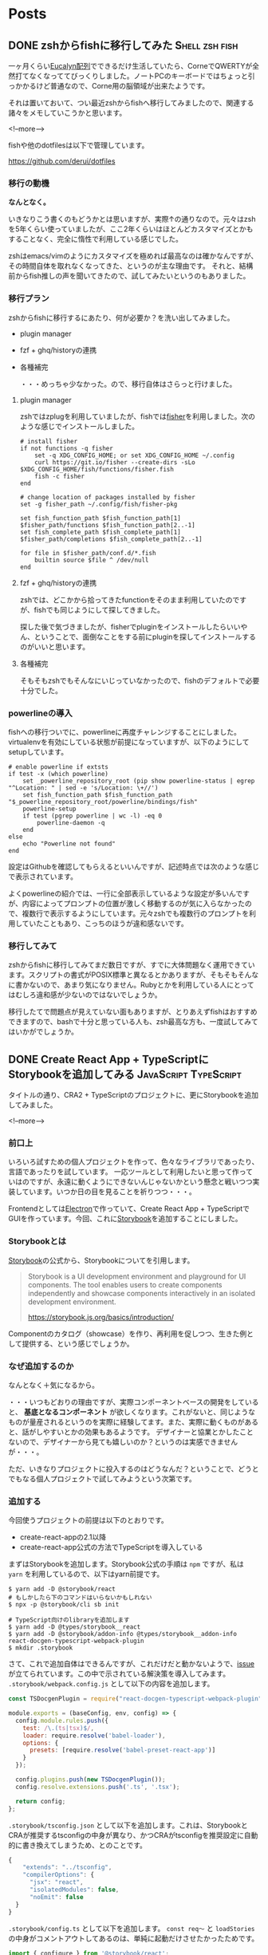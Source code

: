 #+STARTUP: content logdone inlneimages

#+HUGO_BASE_DIR: ../../../
#+HUGO_AUTO_SET_LASTMOD: t

* Posts
:PROPERTIES:
:EXPORT_HUGO_SECTION: post/2019/02
:END:

** DONE zshからfishに移行してみた                            :Shell:zsh:fish:
   CLOSED: [2019-02-12 火 22:23]
:PROPERTIES:
:EXPORT_FILE_NAME: zsh_to_fish
:EXPORT_AUTHOR: derui
:END:

一ヶ月くらい[[http://eucalyn.hatenadiary.jp/entry/about-eucalyn-layout][Eucalyn配列]]でできるだけ生活していたら、CorneでQWERTYが全然打てなくなっててびっくりしました。ノートPCのキーボードではちょっと引っかかるけど普通なので、Corne用の脳領域が出来たようです。

それは置いておいて、つい最近zshからfishへ移行してみましたので、関連する諸々をメモしていこうかと思います。

<!--more-->

fishや他のdotfilesは以下で管理しています。

https://github.com/derui/dotfiles

*** 移行の動機

*なんとなく。*

いきなりこう書くのもどうかとは思いますが、実際↑の通りなので。元々はzshを5年くらい使っていましたが、ここ2年くらいはほとんどカスタマイズとかもすることなく、完全に惰性で利用している感じでした。

zshはemacs/vimのようにカスタマイズを極めれば最高なのは確かなんですが、その時間自体を取れなくなってきた、というのが主な理由です。
それと、結構前からfish推しの声を聞いてきたので、試してみたいというのもありました。

*** 移行プラン
    zshからfishに移行するにあたり、何が必要か？を洗い出してみました。

- plugin manager
- fzf + ghq/historyの連携
- 各種補完

  ・・・めっちゃ少なかった。ので、移行自体はさらっと行けました。

**** plugin manager
zshではzplugを利用していましたが、fishでは[[https://github.com/jorgebucaran/fisher][fisher]]を利用しました。次のような感じでインストールしました。

#+begin_src fish
# install fisher
if not functions -q fisher
    set -q XDG_CONFIG_HOME; or set XDG_CONFIG_HOME ~/.config
    curl https://git.io/fisher --create-dirs -sLo $XDG_CONFIG_HOME/fish/functions/fisher.fish
    fish -c fisher
end

# change location of packages installed by fisher
set -g fisher_path ~/.config/fish/fisher-pkg

set fish_function_path $fish_function_path[1] $fisher_path/functions $fish_function_path[2..-1]
set fish_complete_path $fish_complete_path[1] $fisher_path/completions $fish_complete_path[2..-1]

for file in $fisher_path/conf.d/*.fish
    builtin source $file ^ /dev/null
end
#+end_src

**** fzf + ghq/historyの連携
zshでは、どこかから拾ってきたfunctionをそのまま利用していたのですが、fishでも同じようにして探してきました。

探した後で気づきましたが、fisherでpluginをインストールしたらいいやん、ということで、面倒なことをする前にpluginを探してインストールするのがいいと思います。

**** 各種補完
そもそもzshでもそんなにいじっていなかったので、fishのデフォルトで必要十分でした。


*** powerlineの導入
fishへの移行ついでに、powerlineに再度チャレンジすることにしました。virtualenvを有効にしている状態が前提になっていますが、以下のようにしてsetupしています。

#+begin_src fish
# enable powerline if extsts
if test -x (which powerline)
    set _powerline_repository_root (pip show powerline-status | egrep "^Location: " | sed -e 's/Location: \+//')
    set fish_function_path $fish_function_path "$_powerline_repository_root/powerline/bindings/fish"
    powerline-setup
    if test (pgrep powerline | wc -l) -eq 0
        powerline-daemon -q
    end
else
    echo "Powerline not found"
end
#+end_src

設定はGithubを確認してもらえるといいんですが、記述時点では次のような感じで表示されています。

[[file:1549977071.png]]

よくpowerlineの紹介では、一行に全部表示しているような設定が多いんですが、内容によってプロンプトの位置が激しく移動するのが気に入らなかったので、複数行で表示するようにしています。元々zshでも複数行のプロンプトを利用していたこともあり、こっちのほうが違和感ないです。

*** 移行してみて
zshからfishに移行してみてまだ数日ですが、すでに大体問題なく運用できています。スクリプトの書式がPOSIX標準と異なるとかありますが、そもそもそんなに書かないので、あまり気になりません。Rubyとかを利用している人にとってはむしろ違和感が少ないのではないでしょうか。

移行したてで問題点が見えていない面もありますが、とりあえずfishはおすすめできますので、bashで十分と思っている人も、zsh最高な方も、一度試してみてはいかがでしょうか。


** DONE Create React App + TypeScriptにStorybookを追加してみる :JavaScript:TypeScript:
   CLOSED: [2019-02-23 土 11:17]
   :PROPERTIES:
   :EXPORT_FILE_NAME: cra_and_ts_and_storybook
   :EXPORT_AUTHOR: derui
   :END:

タイトルの通り、CRA2 + TypeScriptのプロジェクトに、更にStorybookを追加してみました。

<!--more-->

*** 前口上
    いろいろ試すための個人プロジェクトを作って、色々なライブラリであったり、言語であったりを試しています。
    一応ツールとして利用したいと思って作っていはのですが、永遠に動くようにできないんじゃないかという懸念と戦いつつ実装しています。いつか日の目を見ることを祈りつつ・・・。

    Frontendとしては[[https://electronjs.org/][Electron]]で作っていて、Create React App + TypeScriptでGUIを作っています。今回、これに[[https://storybook.js.org/][Storybook]]を追加することにしました。

*** Storybookとは
    [[https://storybook.js.org/][Storybook]]の公式から、Storybookについてを引用します。

    #+begin_quote
Storybook is a UI development environment and playground for UI components. The tool enables users to create components independently and showcase components interactively in an isolated development environment.

https://storybook.js.org/basics/introduction/
    #+end_quote

    Componentのカタログ（showcase）を作り、再利用を促しつつ、生きた例として提供する、という感じでしょうか。

*** なぜ追加するのか
    なんとなく＋気になるから。

    ・・・いつもどおりの理由ですが、実際コンポーネントベースの開発をしていると、 **基底となるコンポーネント** が欲しくなります。これがないと、同じようなものが量産されるというのを実際に経験してます。また、実際に動くものがあると、話がしやすいとかの効果もあるようです。
    デザイナーと協業とかしたことないので、デザイナーから見ても嬉しいのか？というのは実感できませんが・・・。

    ただ、いきなりプロジェクトに投入するのはどうなんだ？ということで、どうとでもなる個人プロジェクトで試してみようという次第です。

*** 追加する
    今回使うプロジェクトの前提は以下のとおりです。

    - create-react-appの2.1以降
    - create-react-app公式の方法でTypeScriptを導入している

まずはStorybookを追加します。Storybook公式の手順は =npm= ですが、私は =yarn= を利用しているので、以下はyarn前提です。

#+begin_src shell
  $ yarn add -D @storybook/react
  # もしかしたら下のコマンドはいらないかもしれない
  $ npx -p @storybook/cli sb init

  # TypeScript向けのlibraryを追加します
  $ yarn add -D @types/storybook__react
  $ yarn add -D @storybook/addon-info @types/storybook__addon-info react-docgen-typescript-webpack-plugin
  $ mkdir .storybook
#+end_src

さて、これで追加自体はできるんですが、これだけだと動かないようで、[[https://github.com/storybooks/storybook/issues/4739][issue]]が立てられています。この中で示されている解決策を導入してみます。 =.storybook/webpack.config.js= として以下の内容を追加します。

#+begin_src javascript
  const TSDocgenPlugin = require("react-docgen-typescript-webpack-plugin");

  module.exports = (baseConfig, env, config) => {
    config.module.rules.push({
      test: /\.(ts|tsx)$/,
      loader: require.resolve('babel-loader'),
      options: {
        presets: [require.resolve('babel-preset-react-app')]
      }
    });

    config.plugins.push(new TSDocgenPlugin());
    config.resolve.extensions.push('.ts', '.tsx');

    return config;
  };
#+end_src

=.storybook/tsconfig.json= として以下を追加します。これは、StorybookとCRAが推奨するtsconfigの中身が異なり、かつCRAがtsconfigを推奨設定に自動的に書き換えてしまうため、とのことです。

#+begin_src javascript
  {
      "extends": "../tsconfig",
      "compilerOptions": {
        "jsx": "react",
        "isolatedModules": false,
        "noEmit": false
    }
  }
#+end_src

=.storybook/config.ts= として以下を追加します。 =const req〜= と =loadStories= の中身がコメントアウトしてあるのは、単純に起動だけさせたかったためです。

#+begin_src typescript
  import { configure } from '@storybook/react';
  // automatically import all files ending in *.stories.tsx
  const req = require.context('../src/ts/stories', true, /.stories.tsx$/);

  function loadStories() {
    req.keys().forEach(req);
  }

  configure(loadStories, module);
#+end_src


package.jsonにscriptを追加します。

#+begin_src javascript
{
"scripts": {
    "storybook": "start-storybook -p 9001 -c .storybook"
  }
}
#+end_src

*** 動かしてみる
    ここまでの設定をすると、次のコマンドで =http://localhost:9001= にStorybookが立ち上がります。

    #+begin_src shell
      $ yarn storybook
    #+end_src

    まだstoryを一つも書いていないので当然ながらエラーになります。なのでstoryを書いてみます。

*** Storyを書いてみる
    =list-item= というコンポーネントがあるという前提で、次のように書くことが出来ます。

#+begin_src typescript
  import { withInfo } from "@storybook/addon-info";
  import { storiesOf } from "@storybook/react";
  import * as React from "react";

  import ListItem from "../components/ui/list-item/list-item";
  // tslint:disable-next-line
  const styles = require('./list-item.stories.module.scss');

  storiesOf("List Item", module)
    .addDecorator(withInfo)
    .addParameters({ info: { inline: true } })
    .add("with text", () => {
      return <ListItem>Text</ListItem>;
    })
    .add("with other component", () => {
      return (
        <ListItem>
          <span style={{ color: "red" }}>Text in span</span>
        </ListItem>
      );
    })
    .add("with class names", () => {
      return <ListItem classes={[styles.base, styles.padding, styles.border]}>Item</ListItem>;
    })
    .add("with other container", () => {
      return <ListItem container="a">Link is container</ListItem>;
    });
#+end_src

直前に書いた =yarn storybook= を立ち上げたままにしておくと、勝手に読み込んでリロードしてくれます。

*** 導入は簡単、活用は大変
ひとまずStorybookを導入してみましたが、これをちゃんと活用していくのは結構ハードルが高そうです。基底コンポーネント、Application固有のコンポーネント、とかがきっちり管理されていて初めてうまみがありそうな・・・。

とにかく、しばらく運用してみてからさらなる判断をしていきたいと思います。


* comment Local Variables                                           :ARCHIVE:
# Local Variables:
# org-hugo-auto-export-on-save: t
# End:
